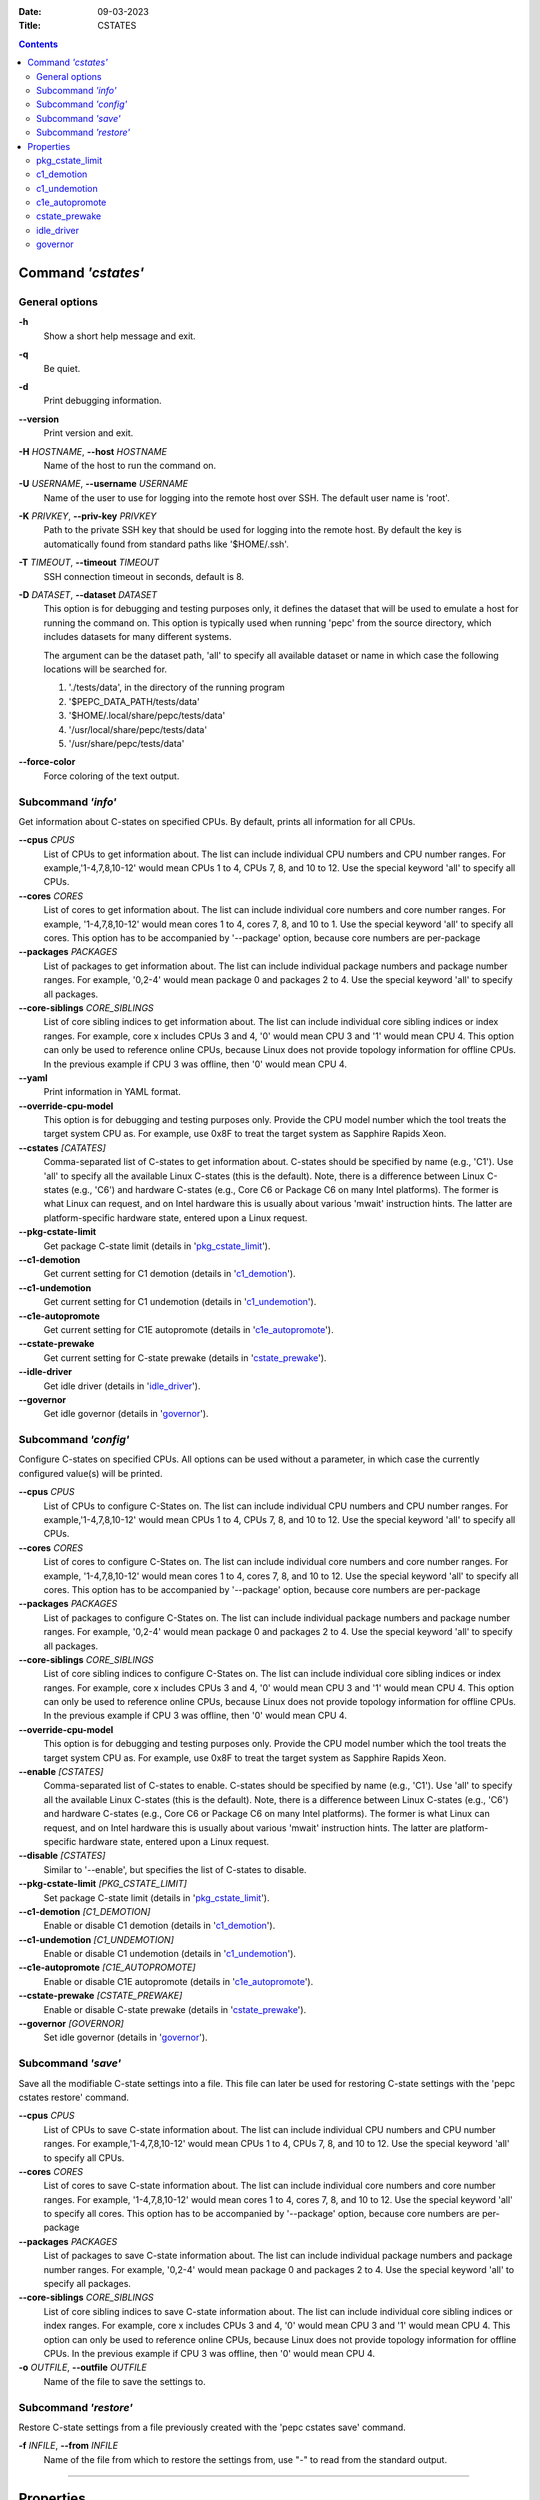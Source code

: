 .. -*- coding: utf-8 -*-
.. vim: ts=4 sw=4 tw=100 et ai si

:Date:   09-03-2023
:Title:  CSTATES

.. Contents::
   :depth: 2
..

===================
Command *'cstates'*
===================

General options
===============

**-h**
   Show a short help message and exit.

**-q**
   Be quiet.

**-d**
   Print debugging information.

**--version**
   Print version and exit.

**-H** *HOSTNAME*, **--host** *HOSTNAME*
   Name of the host to run the command on.

**-U** *USERNAME*, **--username** *USERNAME*
   Name of the user to use for logging into the remote host over SSH. The default user name is
   'root'.

**-K** *PRIVKEY*, **--priv-key** *PRIVKEY*
   Path to the private SSH key that should be used for logging into the remote host. By default the
   key is automatically found from standard paths like '$HOME/.ssh'.

**-T** *TIMEOUT*, **--timeout** *TIMEOUT*
   SSH connection timeout in seconds, default is 8.

**-D** *DATASET*, **--dataset** *DATASET*
   This option is for debugging and testing purposes only, it defines the dataset that will be used
   to emulate a host for running the command on. This option is typically used when running 'pepc'
   from the source directory, which includes datasets for many different systems.

   The argument can be the dataset path, 'all' to specify all available dataset or name in which
   case the following locations will be searched for.

   1. './tests/data', in the directory of the running program
   2. '$PEPC_DATA_PATH/tests/data'
   3. '$HOME/.local/share/pepc/tests/data'
   4. '/usr/local/share/pepc/tests/data'
   5. '/usr/share/pepc/tests/data'

**--force-color**
   Force coloring of the text output.

Subcommand *'info'*
===================

Get information about C-states on specified CPUs. By default, prints all information for all CPUs.

**--cpus** *CPUS*
   List of CPUs to get information about. The list can include individual CPU numbers and CPU number
   ranges. For example,'1-4,7,8,10-12' would mean CPUs 1 to 4, CPUs 7, 8, and 10 to 12. Use the
   special keyword 'all' to specify all CPUs.

**--cores** *CORES*
   List of cores to get information about. The list can include individual core numbers and
   core number ranges. For example, '1-4,7,8,10-12' would mean cores 1 to 4, cores 7, 8, and 10 to
   1. Use the special keyword 'all' to specify all cores. This option has to be accompanied by
   '--package' option, because core numbers are per-package

**--packages** *PACKAGES*
   List of packages to get information about. The list can include individual package numbers and
   package number ranges. For example, '0,2-4' would mean package 0 and packages 2 to 4. Use the
   special keyword 'all' to specify all packages.

**--core-siblings** *CORE_SIBLINGS*
   List of core sibling indices to get information about. The list can include individual core
   sibling indices or index ranges. For example, core x includes CPUs 3 and 4, '0' would mean CPU 3
   and '1' would mean CPU 4. This option can only be used to reference online CPUs, because Linux
   does not provide topology information for offline CPUs. In the previous example if CPU 3 was
   offline, then '0' would mean CPU 4.

**--yaml**
   Print information in YAML format.

**--override-cpu-model**
   This option is for debugging and testing purposes only. Provide the CPU model number which the
   tool treats the target system CPU as. For example, use 0x8F to treat the target system as
   Sapphire Rapids Xeon.

**--cstates** *[CATATES]*
   Comma-separated list of C-states to get information about. C-states should be specified by name
   (e.g., 'C1'). Use 'all' to specify all the available Linux C-states (this is the default). Note,
   there is a difference between Linux C-states (e.g., 'C6') and hardware C-states (e.g., Core C6 or
   Package C6 on many Intel platforms). The former is what Linux can request, and on Intel hardware
   this is usually about various 'mwait' instruction hints. The latter are platform-specific
   hardware state, entered upon a Linux request.

**--pkg-cstate-limit**
   Get package C-state limit (details in 'pkg_cstate_limit_').

**--c1-demotion**
   Get current setting for C1 demotion (details in 'c1_demotion_').

**--c1-undemotion**
   Get current setting for C1 undemotion (details in 'c1_undemotion_').

**--c1e-autopromote**
   Get current setting for C1E autopromote (details in 'c1e_autopromote_').

**--cstate-prewake**
   Get current setting for C-state prewake (details in 'cstate_prewake_').

**--idle-driver**
   Get idle driver (details in 'idle_driver_').

**--governor**
   Get idle governor (details in 'governor_').


Subcommand *'config'*
=====================

Configure C-states on specified CPUs. All options can be used without a parameter, in which case the
currently configured value(s) will be printed.

**--cpus** *CPUS*
   List of CPUs to configure C-States on. The list can include individual CPU numbers and CPU number
   ranges. For example,'1-4,7,8,10-12' would mean CPUs 1 to 4, CPUs 7, 8, and 10 to 12. Use the
   special keyword 'all' to specify all CPUs.

**--cores** *CORES*
   List of cores to configure C-States on. The list can include individual core numbers and
   core number ranges. For example, '1-4,7,8,10-12' would mean cores 1 to 4, cores 7, 8, and 10 to
   12. Use the special keyword 'all' to specify all cores. This option has to be accompanied by
   '--package' option, because core numbers are per-package

**--packages** *PACKAGES*
   List of packages to configure C-States on. The list can include individual package numbers and
   package number ranges. For example, '0,2-4' would mean package 0 and packages 2 to 4. Use the
   special keyword 'all' to specify all packages.

**--core-siblings** *CORE_SIBLINGS*
   List of core sibling indices to configure C-States on. The list can include individual core
   sibling indices or index ranges. For example, core x includes CPUs 3 and 4, '0' would mean CPU 3
   and '1' would mean CPU 4. This option can only be used to reference online CPUs, because Linux
   does not provide topology information for offline CPUs. In the previous example if CPU 3 was
   offline, then '0' would mean CPU 4.

**--override-cpu-model**
   This option is for debugging and testing purposes only. Provide the CPU model number which the
   tool treats the target system CPU as. For example, use 0x8F to treat the target system as
   Sapphire Rapids Xeon.

**--enable** *[CSTATES]*
   Comma-separated list of C-states to enable. C-states should be specified by name (e.g., 'C1').
   Use 'all' to specify all the available Linux C-states (this is the default). Note, there is a
   difference between Linux C-states (e.g., 'C6') and hardware C-states (e.g., Core C6 or Package C6
   on many Intel platforms). The former is what Linux can request, and on Intel hardware this is
   usually about various 'mwait' instruction hints. The latter are platform-specific hardware state,
   entered upon a Linux request.

**--disable** *[CSTATES]*
   Similar to '--enable', but specifies the list of C-states to disable.

**--pkg-cstate-limit** *[PKG_CSTATE_LIMIT]*
   Set package C-state limit (details in 'pkg_cstate_limit_').

**--c1-demotion** *[C1_DEMOTION]*
   Enable or disable C1 demotion (details in 'c1_demotion_').

**--c1-undemotion** *[C1_UNDEMOTION]*
   Enable or disable C1 undemotion (details in 'c1_undemotion_').

**--c1e-autopromote** *[C1E_AUTOPROMOTE]*
   Enable or disable C1E autopromote (details in 'c1e_autopromote_').

**--cstate-prewake** *[CSTATE_PREWAKE]*
   Enable or disable C-state prewake (details in 'cstate_prewake_').

**--governor** *[GOVERNOR]*
   Set idle governor (details in 'governor_').

Subcommand *'save'*
===================

Save all the modifiable C-state settings into a file. This file can later be used for restoring
C-state settings with the 'pepc cstates restore' command.

**--cpus** *CPUS*
   List of CPUs to save C-state information about. The list can include individual CPU numbers and
   CPU number ranges. For example,'1-4,7,8,10-12' would mean CPUs 1 to 4, CPUs 7, 8, and 10 to 12.
   Use the special keyword 'all' to specify all CPUs.

**--cores** *CORES*
   List of cores to save C-state information about. The list can include individual core numbers and
   core number ranges. For example, '1-4,7,8,10-12' would mean cores 1 to 4, cores 7, 8, and 10 to
   12. Use the special keyword 'all' to specify all cores. This option has to be accompanied by
   '--package' option, because core numbers are per-package

**--packages** *PACKAGES*
   List of packages to save C-state information about. The list can include individual package
   numbers and package number ranges. For example, '0,2-4' would mean package 0 and packages 2 to 4.
   Use the special keyword 'all' to specify all packages.

**--core-siblings** *CORE_SIBLINGS*
   List of core sibling indices to save C-state information about. The list can include individual
   core sibling indices or index ranges. For example, core x includes CPUs 3 and 4, '0' would mean
   CPU 3 and '1' would mean CPU 4. This option can only be used to reference online CPUs, because
   Linux does not provide topology information for offline CPUs. In the previous example if CPU 3
   was offline, then '0' would mean CPU 4.

**-o** *OUTFILE*, **--outfile** *OUTFILE*
   Name of the file to save the settings to.

Subcommand *'restore'*
======================

Restore C-state settings from a file previously created with the 'pepc cstates save' command.

**-f** *INFILE*, **--from** *INFILE*
   Name of the file from which to restore the settings from, use "-" to read from the standard
   output.

----------------------------------------------------------------------------------------------------

==========
Properties
==========

pkg_cstate_limit
================

pkg_cstate_limit - Package C-state limit

Synopsis
--------

| pepc cstates *info* [**--pkg-cstate-limit**]
| pepc cstates *config* [**--pkg-cstate-limit**\ =<value>]

Description
-----------

The deepest package C-state the platform is allowed to enter. MSR_PKG_CST_CONFIG_CONTROL (**0xE2**)
register can be locked by the BIOS, in which case the package C-state limit can only be read, but
cannot be modified.

Source
------

MSR_PKG_CST_CONFIG_CONTROL (**0xE2**)

Package C-state limits are documented in Intel SDM, but it describes all the possible package
C-states for a CPU model. In practice, however, specific platforms often do not support many of
package C-states. For example, Xeons typically do not support anything deeper than PC6.

Refer to 'PCStateConfigCtl.py' for all platforms and bits.

Scope
-----

This option has **core** scope. With the following exceptions, Silvermonts and Airmonts have
**module** scope, Xeon Phis have **package** scope.

----------------------------------------------------------------------------------------------------

c1_demotion
===========

c1_demotion - C1 demotion

Synopsis
--------

| pepc cstates *info* [**--c1-demotion**]
| pepc cstates *config* [**--c1-demotion**\ =<value>]

Description
-----------

Allow or disallow the CPU to demote **C6** or **C7** requests to **C1**.

Source
------

MSR_PKG_CST_CONFIG_CONTROL (**0xE2**), bit **26**.

Scope
-----

This option has **core** scope. With the following exceptions, Silvermonts and Airmonts have
**module** scope, Xeon Phis have **package** scope.

----------------------------------------------------------------------------------------------------

c1_undemotion
=============

c1_demotion - C1 undemotion

Synopsis
--------

| pepc cstates *info* [**--c1-undemotion**]
| pepc cstates *config* [**--c1-undemotion**\ =<value>]

Description
-----------

Allow or disallow the CPU to un-demote previously demoted requests back from **C1** to
**C6** or **C7**.

Source
------

MSR_PKG_CST_CONFIG_CONTROL (**0xE2**), bit **28**.

Scope
-----

This option has **core** scope. With the following exceptions, Silvermonts and Airmonts have
**module** scope, Xeon Phis have **package** scope.

----------------------------------------------------------------------------------------------------

c1e_autopromote
===============

c1e_autopromote - C1E autopromote

Synopsis
--------

| pepc cstates *info* [**--c1e-autopromote**]
| pepc cstates *config* [**--c1e-autopromote**\ =<value>]

Description
-----------

When enabled, the CPU automatically converts all **C1** requests to **C1E** requests.

Source
------

MSR_POWER_CTL (**0x1FC**), bit **1**.

Scope
-----

This option has **package** scope.

----------------------------------------------------------------------------------------------------

cstate_prewake
==============

cstate_prewake - C-state prewake

Synopsis
--------

| pepc cstates *info* [**--cstate-prewake**]
| pepc cstates *config* [**--cstate-prewake**\ =<value>]

Description
-----------

When enabled, the CPU will start exiting the **C6** idle state in advance, prior to the next local
APIC timer event.

Source
------

MSR_POWER_CTL (**0x1FC**), bit **30**.

Scope
-----

This option has **package** scope.

----------------------------------------------------------------------------------------------------

idle_driver
===========

idle_driver - Idle driver

Synopsis
--------

pepc cstates *info* [**--idle-driver**]

Description
-----------

Idle driver is responsible for enumerating and requesting the C-states available on the platform.

Source
------

"/sys/devices/system/cpu/cpuidle/current_governor"

Scope
-----

This option has **global** scope.

----------------------------------------------------------------------------------------------------

governor
========

governor - CPU frequency governor

Synopsis
--------

| pepc cstates *info* [**--governor**]
| pepc cstates *config* [**--governor**\ =<value>]

Description
-----------

CPU frequency governor decides which P-state to select on a CPU depending on CPU business and other
factors.

Source
------

"/sys/devices/system/cpu/cpuidle/scaling_governor"

Scope
-----

This option has **global** scope.
